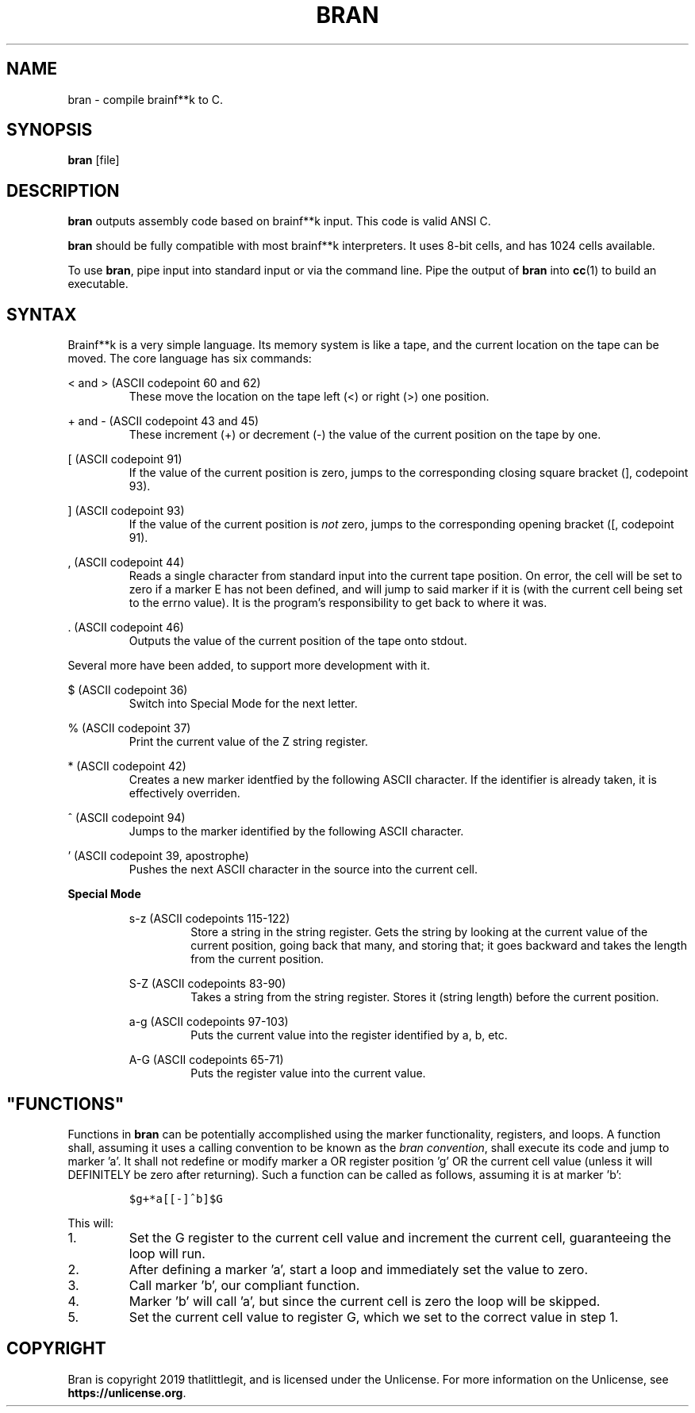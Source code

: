 \" hi
.TH BRAN 1 2019-05-05 bran "Bran Manual"
.SH NAME
bran \- compile brainf**k to C.
.SH SYNOPSIS
.BR bran
[file]
.SH DESCRIPTION
.B bran
outputs assembly code based on brainf**k input. This code is valid ANSI C.

.B bran
should be fully compatible with most brainf**k interpreters. It uses 8-bit
cells, and has 1024 cells available.

To use
.BR bran ,
pipe input into standard input or via the command line. Pipe the output of
.B bran
into
.BR cc (1)
to build an executable.

.SH SYNTAX
Brainf**k is a very simple language. Its memory system is like a tape, and the
current location on the tape can be moved. The core language has six commands:

< and > (ASCII codepoint 60 and 62)
.RS
These move the location on the tape left (<) or right (>) one position.
.RE

+ and - (ASCII codepoint 43 and 45)
.RS
These increment (+) or decrement (-) the value of the current position on the
tape by one.
.RE

[ (ASCII codepoint 91)
.RS
If the value of the current position is zero, jumps to the corresponding closing
square bracket (], codepoint 93).
.RE

] (ASCII codepoint 93)
.RS
If the value of the current position is
.I not
zero, jumps to the corresponding opening bracket ([, codepoint 91).
.RE

, (ASCII codepoint 44)
.RS
Reads a single character from standard input into the current tape position. On
error, the cell will be set to zero if a marker E has not been defined, and will
jump to said marker if it is (with the current cell being set to the errno
value). It is the program's responsibility to get back to where it was.
.RE

\[char46] (ASCII codepoint 46)
.RS
Outputs the value of the current position of the tape onto stdout.
.RE

Several more have been added, to support more development with it.

$ (ASCII codepoint 36)
.RS
Switch into Special Mode for the next letter.
.RE

% (ASCII codepoint 37)
.RS
Print the current value of the Z string register.
.RE

* (ASCII codepoint 42)
.RS
Creates a new marker identfied by the following ASCII character. If the
identifier is already taken, it is effectively overriden.
.RE

^ (ASCII codepoint 94)
.RS
Jumps to the marker identified by the following ASCII character.
.RE

\(cq (ASCII codepoint 39, apostrophe)
.RS
Pushes the next ASCII character in the source into the current cell.
.RE

.B Special Mode
.RS

s-z (ASCII codepoints 115-122)
.RS
Store a string in the string register. Gets the string by looking at the current
value of the current position, going back that many, and storing that; it goes
backward and takes the length from the current position.
.RE

S-Z (ASCII codepoints 83-90)
.RS
Takes a string from the string register. Stores it (string length) before the
current position.
.RE

a-g (ASCII codepoints 97-103)
.RS
Puts the current value into the register identified by a, b, etc.
.RE

A-G (ASCII codepoints 65-71)
.RS
Puts the register value into the current value.
.RE

.SH \(dqFUNCTIONS\(dq
Functions in
.B bran
can be potentially accomplished using the marker functionality, registers, and
loops. A function shall, assuming it uses a calling convention to be known as
the
.IR "bran convention" ,
shall execute its code and jump to marker 'a'. It shall not redefine or modify
marker a OR register position 'g' OR the current cell value (unless it will
DEFINITELY be zero after returning). Such a function can be called as follows,
assuming it is at marker 'b':

.RS
\fC$g+*a[[-]^b]$G\fP
.RE

This will:
.IP 1.
Set the G register to the current cell value and increment the current cell,
guaranteeing the loop will run.
.IP 2.
After defining a marker 'a', start a loop and immediately set the value to zero.
.IP 3.
Call marker 'b', our compliant function.
.IP 4.
Marker 'b' will call 'a', but since the current cell is zero the loop will be
skipped.
.IP 5.
Set the current cell value to register G, which we set to the correct value in
step 1.

.SH COPYRIGHT
Bran is copyright 2019 thatlittlegit, and is licensed under the Unlicense. For
more information on the Unlicense, see
.BR "https://unlicense.org" .
